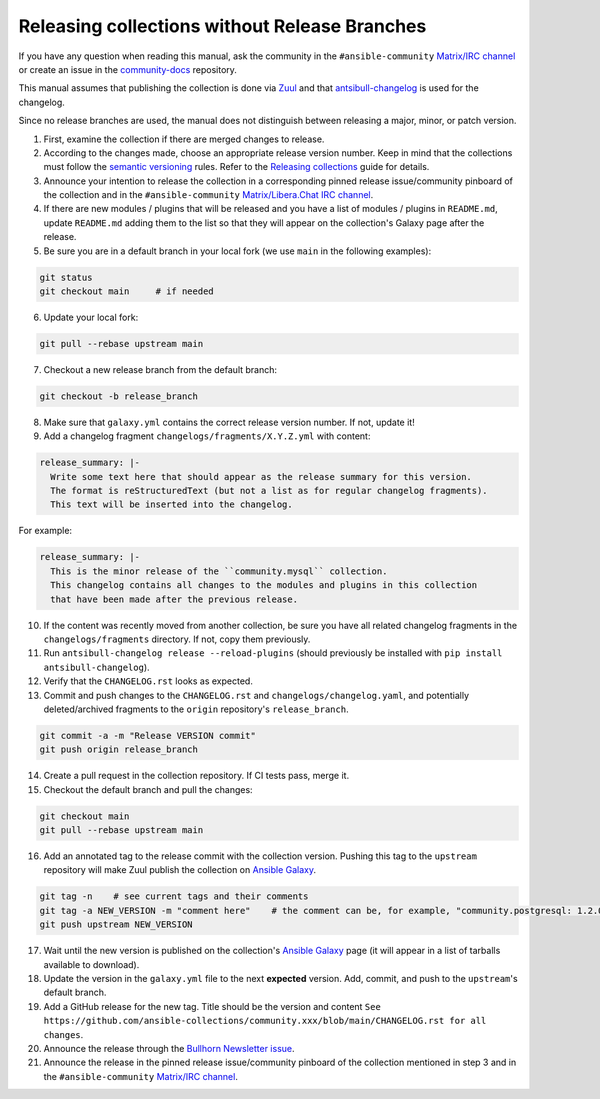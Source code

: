 **********************************************
Releasing collections without Release Branches
**********************************************

If you have any question when reading this manual, ask the community in the ``#ansible-community`` `Matrix/IRC channel <https://docs.ansible.com/ansible/devel/community/communication.html#real-time-chat>`_ or create an issue in the `community-docs <https://github.com/ansible/community-docs>`_ repository.

This manual assumes that publishing the collection is done via `Zuul <https://github.com/ansible/project-config>`_ and that `antsibull-changelog <https://github.com/ansible-community/antsibull-changelog>`_ is used for the changelog.

Since no release branches are used, the manual does not distinguish between releasing a major, minor, or patch version.

1. First, examine the collection if there are merged changes to release.

2. According to the changes made, choose an appropriate release version number. Keep in mind that the collections must follow the `semantic versioning <https://semver.org/>`_ rules. Refer to the `Releasing collections <releasing_collections.rst>`_ guide for details.

3. Announce your intention to release the collection in a corresponding pinned release issue/community pinboard of the collection and in the ``#ansible-community`` `Matrix/Libera.Chat IRC channel <https://docs.ansible.com/ansible/devel/community/communication.html#real-time-chat>`_.

4. If there are new modules / plugins that will be released and you have a list of modules / plugins in ``README.md``, update ``README.md`` adding them to the list so that they will appear on the collection's Galaxy page after the release.

5. Be sure you are in a default branch in your local fork (we use ``main`` in the following examples):

.. code:: bash

    git status
    git checkout main     # if needed

6. Update your local fork:

.. code:: bash

   git pull --rebase upstream main

7. Checkout a new release branch from the default branch:

.. code:: bash

   git checkout -b release_branch

8. Make sure that ``galaxy.yml`` contains the correct release version number. If not, update it!

9. Add a changelog fragment ``changelogs/fragments/X.Y.Z.yml`` with content:

.. code:: yaml

   release_summary: |-
     Write some text here that should appear as the release summary for this version.
     The format is reStructuredText (but not a list as for regular changelog fragments).
     This text will be inserted into the changelog.

For example:

.. code:: yaml

   release_summary: |-
     This is the minor release of the ``community.mysql`` collection.
     This changelog contains all changes to the modules and plugins in this collection
     that have been made after the previous release.


10. If the content was recently moved from another collection, be sure you have all related changelog fragments in the ``changelogs/fragments`` directory. If not, copy them previously.

11. Run ``antsibull-changelog release --reload-plugins`` (should previously be installed with ``pip install antsibull-changelog``).

12. Verify that the ``CHANGELOG.rst`` looks as expected.

13. Commit and push changes to the ``CHANGELOG.rst`` and ``changelogs/changelog.yaml``, and potentially deleted/archived fragments to the ``origin`` repository's ``release_branch``.

.. code:: bash

   git commit -a -m "Release VERSION commit"
   git push origin release_branch

14. Create a pull request in the collection repository. If CI tests pass, merge it.

15. Checkout the default branch and pull the changes:

.. code:: bash

   git checkout main
   git pull --rebase upstream main

16. Add an annotated tag to the release commit with the collection version. Pushing this tag to the ``upstream`` repository will make Zuul publish the collection on `Ansible Galaxy <https://galaxy.ansible.com/>`_.

.. code:: bash

   git tag -n    # see current tags and their comments
   git tag -a NEW_VERSION -m "comment here"    # the comment can be, for example, "community.postgresql: 1.2.0"
   git push upstream NEW_VERSION

17. Wait until the new version is published on the collection's `Ansible Galaxy <https://galaxy.ansible.com/>`_ page (it will appear in a list of tarballs available to download).

18. Update the version in the ``galaxy.yml`` file to the next **expected** version. Add, commit, and push to the ``upstream``'s default branch.

19. Add a GitHub release for the new tag. Title should be the version and content ``See https://github.com/ansible-collections/community.xxx/blob/main/CHANGELOG.rst for all changes``.

20. Announce the release through the `Bullhorn Newsletter issue <https://github.com/ansible/community/wiki/News#the-bullhorn>`_.

21. Announce the release in the pinned release issue/community pinboard of the collection mentioned in step 3 and in the ``#ansible-community`` `Matrix/IRC channel <https://docs.ansible.com/ansible/devel/community/communication.html#real-time-chat>`_.
